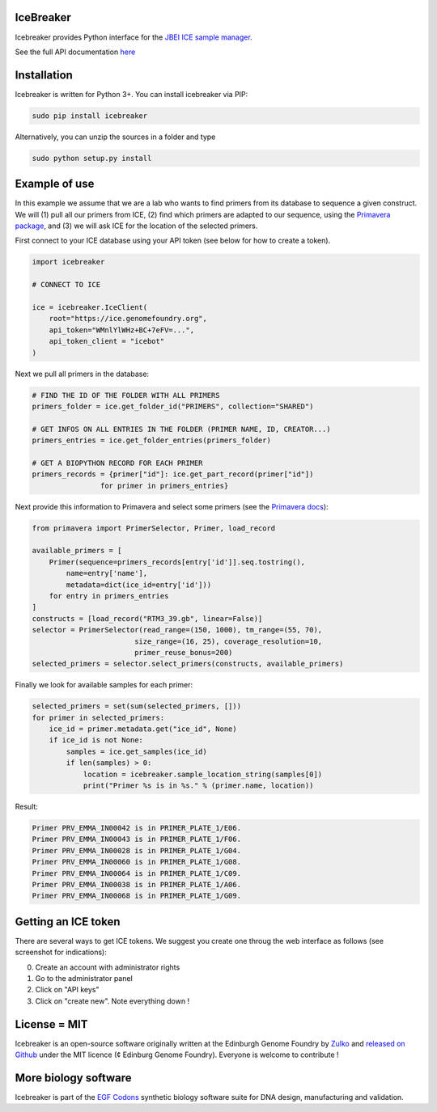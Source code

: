 IceBreaker
----------

Icebreaker provides Python interface for the `JBEI ICE sample manager <https://github.com/JBEI/ice>`_.

See the full API documentation `here <https://edinburgh-genome-foundry.github.io/icebreaker/>`_

Installation
-------------

Icebreaker is written for Python 3+. You can install icebreaker via PIP:

.. code::

    sudo pip install icebreaker

Alternatively, you can unzip the sources in a folder and type

.. code::

    sudo python setup.py install

Example of use
---------------

In this example we assume that we are a lab who wants to find primers from its
database to sequence a given construct. We will (1) pull all our primers from
ICE, (2) find which primers are adapted to our sequence, using the
`Primavera package <https://edinburgh-genome-foundry.github.io/Primavera/>`_, and
(3) we will ask ICE for the location of the selected primers.

First connect to your ICE database using your API token (see below for how to create a token).

.. code:: python

    import icebreaker

    # CONNECT TO ICE

    ice = icebreaker.IceClient(
        root="https://ice.genomefoundry.org",
        api_token="WMnlYlWHz+BC+7eFV=...",
        api_token_client = "icebot"
    )

Next we pull all primers in the database:

.. code:: python

    # FIND THE ID OF THE FOLDER WITH ALL PRIMERS
    primers_folder = ice.get_folder_id("PRIMERS", collection="SHARED")

    # GET INFOS ON ALL ENTRIES IN THE FOLDER (PRIMER NAME, ID, CREATOR...)
    primers_entries = ice.get_folder_entries(primers_folder)

    # GET A BIOPYTHON RECORD FOR EACH PRIMER
    primers_records = {primer["id"]: ice.get_part_record(primer["id"])
                    for primer in primers_entries}

Next provide this information to Primavera and select some primers (see the
`Primavera docs <https://edinburgh-genome-foundry.github.io/Primavera/>`_):

.. code:: python

    from primavera import PrimerSelector, Primer, load_record

    available_primers = [
        Primer(sequence=primers_records[entry['id']].seq.tostring(),
            name=entry['name'],
            metadata=dict(ice_id=entry['id']))
        for entry in primers_entries
    ]
    constructs = [load_record("RTM3_39.gb", linear=False)]
    selector = PrimerSelector(read_range=(150, 1000), tm_range=(55, 70),
                            size_range=(16, 25), coverage_resolution=10,
                            primer_reuse_bonus=200)
    selected_primers = selector.select_primers(constructs, available_primers)


Finally we look for available samples for each primer:

.. code:: python

    selected_primers = set(sum(selected_primers, []))
    for primer in selected_primers:
        ice_id = primer.metadata.get("ice_id", None)
        if ice_id is not None:
            samples = ice.get_samples(ice_id)
            if len(samples) > 0:
                location = icebreaker.sample_location_string(samples[0])
                print("Primer %s is in %s." % (primer.name, location))

Result:

.. code ::

    Primer PRV_EMMA_IN00042 is in PRIMER_PLATE_1/E06.
    Primer PRV_EMMA_IN00043 is in PRIMER_PLATE_1/F06.
    Primer PRV_EMMA_IN00028 is in PRIMER_PLATE_1/G04.
    Primer PRV_EMMA_IN00060 is in PRIMER_PLATE_1/G08.
    Primer PRV_EMMA_IN00064 is in PRIMER_PLATE_1/C09.
    Primer PRV_EMMA_IN00038 is in PRIMER_PLATE_1/A06.
    Primer PRV_EMMA_IN00068 is in PRIMER_PLATE_1/G09.

Getting an ICE token
--------------------

There are several ways to get ICE tokens. We suggest you create one throug
the web interface as follows (see screenshot for indications):

0. Create an account with administrator rights
1. Go to the administrator panel
2. Click on "API keys"
3. Click on "create new". Note everything down !

.. image:: https://github.com/Edinburgh-Genome-Foundry/icebreaker/raw/master/docs/_static/api_key_screenshot.png
   :alt: screenshot
   :align: center

License = MIT
--------------

Icebreaker is an open-source software originally written at the Edinburgh
Genome Foundry by `Zulko <https://github.com/Zulko>`_ and `released on
Github <https://github.com/Edinburgh-Genome-Foundry/icebreaker>`_ under
the MIT licence (¢ Edinburg Genome Foundry). Everyone is welcome to
contribute !


More biology software
-----------------------

.. image:: https://raw.githubusercontent.com/Edinburgh-Genome-Foundry/Edinburgh-Genome-Foundry.github.io/master/static/imgs/logos/egf-codon-horizontal.png
 :target: https://edinburgh-genome-foundry.github.io/

Icebreaker is part of the `EGF Codons <https://edinburgh-genome-foundry.github.io/>`_ synthetic biology software suite for DNA design, manufacturing and validation.
